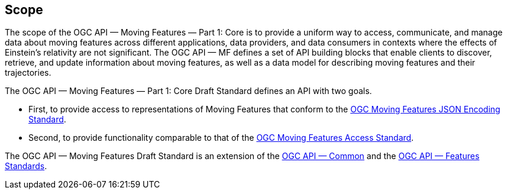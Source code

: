 == Scope
The scope of the OGC API — Moving Features — Part 1: Core is to provide a uniform way to access, communicate, and manage data about moving features across different applications, data providers, and data consumers in contexts where the effects of Einstein's relativity are not significant.
The OGC API — MF defines a set of API building blocks that enable clients to discover, retrieve, and update information about moving features, as well as a data model for describing moving features and their trajectories.

The OGC API — Moving Features — Part 1: Core Draft Standard defines an API with two goals.

* First, to provide access to representations of Moving Features that conform to the <<OGC_19-045r3,OGC Moving Features JSON Encoding Standard>>.
* Second, to provide functionality comparable to that of the <<OGC_16-120r3,OGC Moving Features Access Standard>>.

The OGC API — Moving Features Draft Standard is an extension of the <<OGC-API-Common,OGC API — Common>> and the <<OGC-API-Features, OGC API — Features Standards>>.
